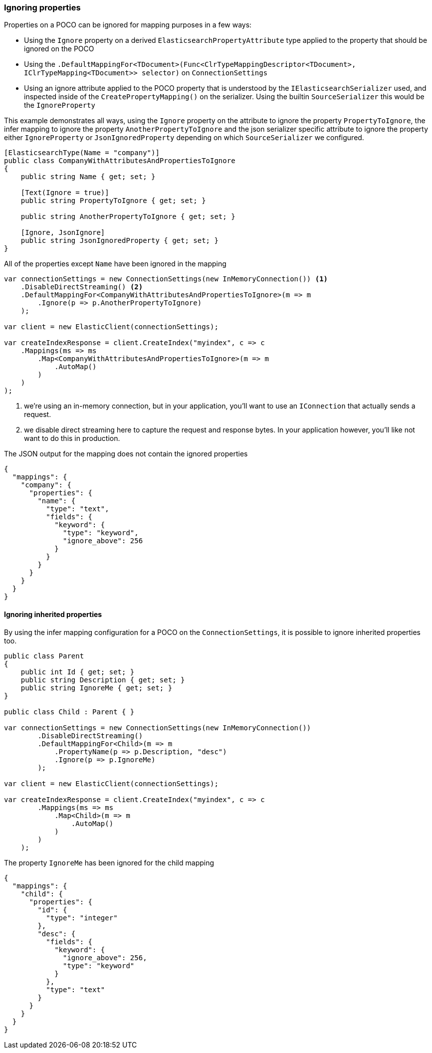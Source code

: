 :ref_current: https://www.elastic.co/guide/en/elasticsearch/reference/6.2

:github: https://github.com/elastic/elasticsearch-net

:nuget: https://www.nuget.org/packages

////
IMPORTANT NOTE
==============
This file has been generated from https://github.com/elastic/elasticsearch-net/tree/6.x/src/Tests/ClientConcepts/HighLevel/Mapping/IgnoringProperties.doc.cs. 
If you wish to submit a PR for any spelling mistakes, typos or grammatical errors for this file,
please modify the original csharp file found at the link and submit the PR with that change. Thanks!
////

[[ignoring-properties]]
=== Ignoring properties

Properties on a POCO can be ignored for mapping purposes in a few ways:

* Using the `Ignore` property on a derived `ElasticsearchPropertyAttribute` type applied to
the property that should be ignored on the POCO

* Using the `.DefaultMappingFor<TDocument>(Func<ClrTypeMappingDescriptor<TDocument>, IClrTypeMapping<TDocument>>
selector)` on `ConnectionSettings`

* Using an ignore attribute applied to the POCO property that is understood by
the `IElasticsearchSerializer` used, and inspected inside of the `CreatePropertyMapping()` on
the serializer. Using the builtin `SourceSerializer` this would be the `IgnoreProperty`

This example demonstrates all ways, using the `Ignore` property on the attribute to ignore the property
`PropertyToIgnore`, the infer mapping to ignore the property `AnotherPropertyToIgnore` and the
json serializer specific attribute  to ignore the property either `IgnoreProperty` or `JsonIgnoredProperty` depending on which
`SourceSerializer` we configured.

[source,csharp]
----
[ElasticsearchType(Name = "company")]
public class CompanyWithAttributesAndPropertiesToIgnore
{
    public string Name { get; set; }

    [Text(Ignore = true)]
    public string PropertyToIgnore { get; set; }

    public string AnotherPropertyToIgnore { get; set; }

    [Ignore, JsonIgnore]
    public string JsonIgnoredProperty { get; set; }
}
----

All of the properties except `Name` have been ignored in the mapping 

[source,csharp]
----
var connectionSettings = new ConnectionSettings(new InMemoryConnection()) <1>
    .DisableDirectStreaming() <2>
    .DefaultMappingFor<CompanyWithAttributesAndPropertiesToIgnore>(m => m
        .Ignore(p => p.AnotherPropertyToIgnore)
    );

var client = new ElasticClient(connectionSettings);

var createIndexResponse = client.CreateIndex("myindex", c => c
    .Mappings(ms => ms
        .Map<CompanyWithAttributesAndPropertiesToIgnore>(m => m
            .AutoMap()
        )
    )
);
----
<1> we're using an in-memory connection, but in your application, you'll want to use an `IConnection` that actually sends a request.

<2> we disable direct streaming here to capture the request and response bytes. In your application however, you'll like not want to do this in production.

The JSON output for the mapping does not contain the ignored properties

[source,javascript]
----
{
  "mappings": {
    "company": {
      "properties": {
        "name": {
          "type": "text",
          "fields": {
            "keyword": {
              "type": "keyword",
              "ignore_above": 256
            }
          }
        }
      }
    }
  }
}
----

==== Ignoring inherited properties

By using the infer mapping configuration for a POCO on the `ConnectionSettings`, it is possible to
ignore inherited properties too.

[source,csharp]
----
public class Parent
{
    public int Id { get; set; }
    public string Description { get; set; }
    public string IgnoreMe { get; set; }
}

public class Child : Parent { }

var connectionSettings = new ConnectionSettings(new InMemoryConnection())
        .DisableDirectStreaming()
        .DefaultMappingFor<Child>(m => m
            .PropertyName(p => p.Description, "desc")
            .Ignore(p => p.IgnoreMe)
        );

var client = new ElasticClient(connectionSettings);

var createIndexResponse = client.CreateIndex("myindex", c => c
        .Mappings(ms => ms
            .Map<Child>(m => m
                .AutoMap()
            )
        )
    );
----

The property `IgnoreMe` has been ignored for the child mapping 

[source,javascript]
----
{
  "mappings": {
    "child": {
      "properties": {
        "id": {
          "type": "integer"
        },
        "desc": {
          "fields": {
            "keyword": {
              "ignore_above": 256,
              "type": "keyword"
            }
          },
          "type": "text"
        }
      }
    }
  }
}
----

